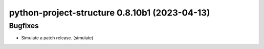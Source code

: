 python-project-structure 0.8.10b1 (2023-04-13)
==============================================

Bugfixes
--------

- Simulate a patch release. (simulate)

